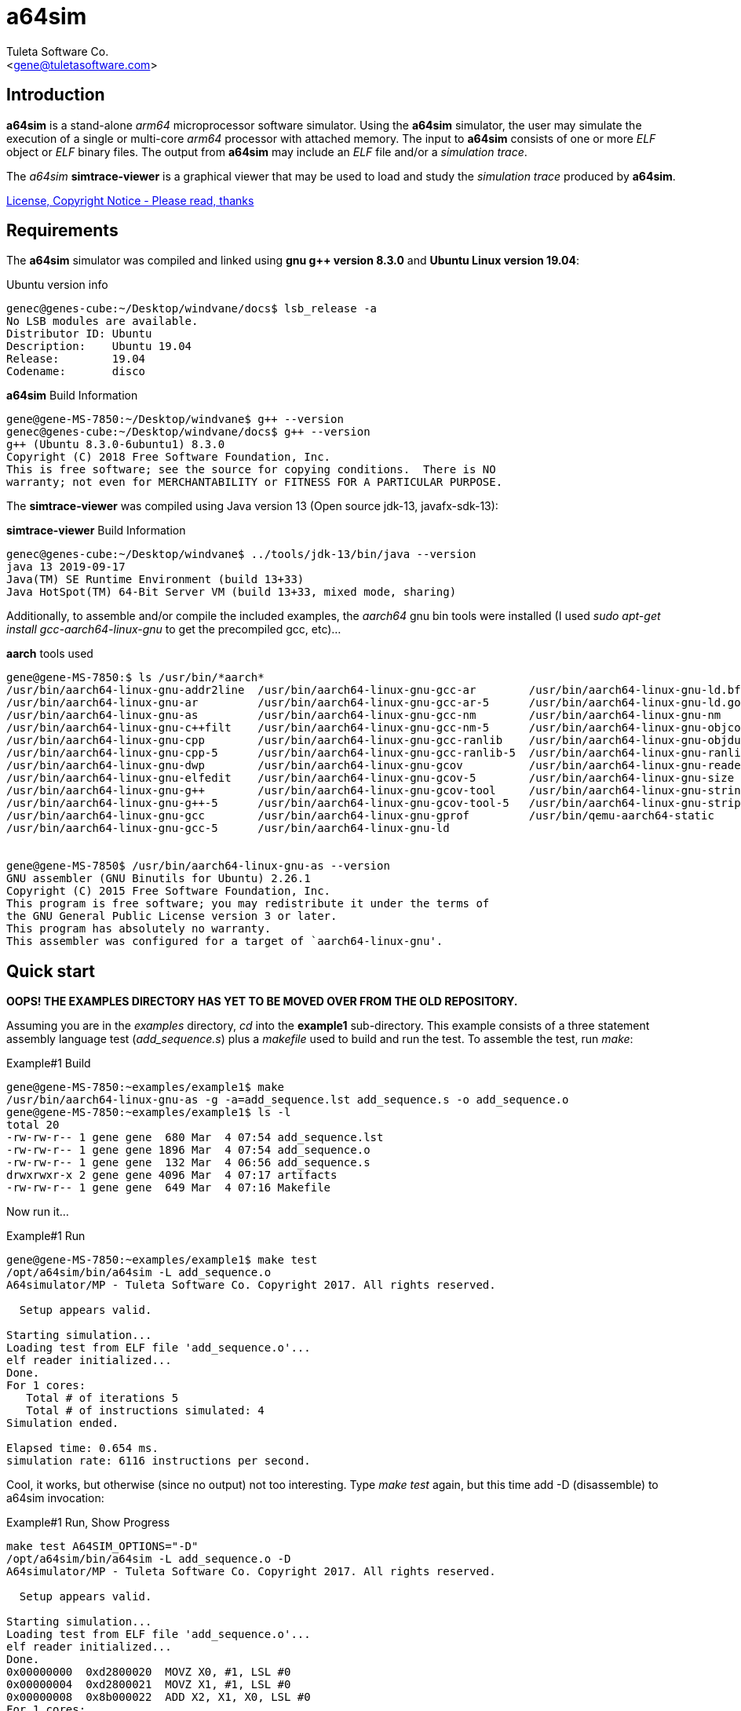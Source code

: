 a64sim
======
:Author:    Tuleta Software Co.
:Email:     <gene@tuletasoftware.com>
:Date:      9/30/2019
:Revision:  alpha


Introduction
------------
*a64sim* is a stand-alone _arm64_ microprocessor software simulator. Using the *a64sim*
simulator, the user may simulate the execution of a single or multi-core _arm64_ processor with attached memory.
The input to *a64sim* consists of one or more _ELF_ object or _ELF_ binary files.
The output from *a64sim* may include an _ELF_ file and/or a _simulation trace_.

The _a64sim_ *simtrace-viewer* is a graphical viewer that may be used to load and study the _simulation trace_
produced by *a64sim*.

link:a64sim_license.adoc[License, Copyright Notice - Please read, thanks]


Requirements
------------
The *a64sim* simulator was compiled and linked using *gnu g++ version 8.3.0* and *Ubuntu Linux version 19.04*:

.Ubuntu version info
----
genec@genes-cube:~/Desktop/windvane/docs$ lsb_release -a
No LSB modules are available.
Distributor ID:	Ubuntu
Description:	Ubuntu 19.04
Release:	19.04
Codename:	disco
----

.*a64sim* Build Information
----
gene@gene-MS-7850:~/Desktop/windvane$ g++ --version
genec@genes-cube:~/Desktop/windvane/docs$ g++ --version
g++ (Ubuntu 8.3.0-6ubuntu1) 8.3.0
Copyright (C) 2018 Free Software Foundation, Inc.
This is free software; see the source for copying conditions.  There is NO
warranty; not even for MERCHANTABILITY or FITNESS FOR A PARTICULAR PURPOSE.
----

The *simtrace-viewer* was compiled using Java version 13 (Open source jdk-13, javafx-sdk-13):

.*simtrace-viewer* Build Information
----
genec@genes-cube:~/Desktop/windvane$ ../tools/jdk-13/bin/java --version
java 13 2019-09-17
Java(TM) SE Runtime Environment (build 13+33)
Java HotSpot(TM) 64-Bit Server VM (build 13+33, mixed mode, sharing)
----

Additionally, to assemble and/or compile the included examples, the _aarch64_ gnu bin tools were installed
(I used _sudo apt-get install gcc-aarch64-linux-gnu_ to get the precompiled gcc, etc)...

.*aarch* tools used
----
gene@gene-MS-7850:$ ls /usr/bin/*aarch*
/usr/bin/aarch64-linux-gnu-addr2line  /usr/bin/aarch64-linux-gnu-gcc-ar        /usr/bin/aarch64-linux-gnu-ld.bfd
/usr/bin/aarch64-linux-gnu-ar         /usr/bin/aarch64-linux-gnu-gcc-ar-5      /usr/bin/aarch64-linux-gnu-ld.gold
/usr/bin/aarch64-linux-gnu-as         /usr/bin/aarch64-linux-gnu-gcc-nm        /usr/bin/aarch64-linux-gnu-nm
/usr/bin/aarch64-linux-gnu-c++filt    /usr/bin/aarch64-linux-gnu-gcc-nm-5      /usr/bin/aarch64-linux-gnu-objcopy
/usr/bin/aarch64-linux-gnu-cpp        /usr/bin/aarch64-linux-gnu-gcc-ranlib    /usr/bin/aarch64-linux-gnu-objdump
/usr/bin/aarch64-linux-gnu-cpp-5      /usr/bin/aarch64-linux-gnu-gcc-ranlib-5  /usr/bin/aarch64-linux-gnu-ranlib
/usr/bin/aarch64-linux-gnu-dwp        /usr/bin/aarch64-linux-gnu-gcov          /usr/bin/aarch64-linux-gnu-readelf
/usr/bin/aarch64-linux-gnu-elfedit    /usr/bin/aarch64-linux-gnu-gcov-5        /usr/bin/aarch64-linux-gnu-size
/usr/bin/aarch64-linux-gnu-g++        /usr/bin/aarch64-linux-gnu-gcov-tool     /usr/bin/aarch64-linux-gnu-strings
/usr/bin/aarch64-linux-gnu-g++-5      /usr/bin/aarch64-linux-gnu-gcov-tool-5   /usr/bin/aarch64-linux-gnu-strip
/usr/bin/aarch64-linux-gnu-gcc        /usr/bin/aarch64-linux-gnu-gprof         /usr/bin/qemu-aarch64-static
/usr/bin/aarch64-linux-gnu-gcc-5      /usr/bin/aarch64-linux-gnu-ld


gene@gene-MS-7850$ /usr/bin/aarch64-linux-gnu-as --version
GNU assembler (GNU Binutils for Ubuntu) 2.26.1
Copyright (C) 2015 Free Software Foundation, Inc.
This program is free software; you may redistribute it under the terms of
the GNU General Public License version 3 or later.
This program has absolutely no warranty.
This assembler was configured for a target of `aarch64-linux-gnu'.
----

Quick start
-----------
*OOPS! THE EXAMPLES DIRECTORY HAS YET TO BE MOVED OVER FROM THE OLD REPOSITORY.*

Assuming you are in the _examples_ directory, _cd_ into the *example1* sub-directory.
This example consists of a three statement assembly language test (_add_sequence.s_) plus
a _makefile_ used to build and run the test. To assemble the test, run _make_:

.Example#1 Build
----
gene@gene-MS-7850:~examples/example1$ make
/usr/bin/aarch64-linux-gnu-as -g -a=add_sequence.lst add_sequence.s -o add_sequence.o
gene@gene-MS-7850:~examples/example1$ ls -l
total 20
-rw-rw-r-- 1 gene gene  680 Mar  4 07:54 add_sequence.lst
-rw-rw-r-- 1 gene gene 1896 Mar  4 07:54 add_sequence.o
-rw-rw-r-- 1 gene gene  132 Mar  4 06:56 add_sequence.s
drwxrwxr-x 2 gene gene 4096 Mar  4 07:17 artifacts
-rw-rw-r-- 1 gene gene  649 Mar  4 07:16 Makefile
----

Now run it...

.Example#1 Run
----
gene@gene-MS-7850:~examples/example1$ make test
/opt/a64sim/bin/a64sim -L add_sequence.o 
A64simulator/MP - Tuleta Software Co. Copyright 2017. All rights reserved.

  Setup appears valid.

Starting simulation...
Loading test from ELF file 'add_sequence.o'...
elf reader initialized...
Done.
For 1 cores:
   Total # of iterations 5
   Total # of instructions simulated: 4
Simulation ended.

Elapsed time: 0.654 ms.
simulation rate: 6116 instructions per second.
----

Cool, it works, but otherwise (since no output) not too interesting. Type _make test_ again,
but this time add -D (disassemble) to a64sim invocation:

.Example#1 Run, Show Progress
----
make test A64SIM_OPTIONS="-D"
/opt/a64sim/bin/a64sim -L add_sequence.o -D
A64simulator/MP - Tuleta Software Co. Copyright 2017. All rights reserved.

  Setup appears valid.

Starting simulation...
Loading test from ELF file 'add_sequence.o'...
elf reader initialized...
Done.
0x00000000  0xd2800020  MOVZ X0, #1, LSL #0
0x00000004  0xd2800021  MOVZ X1, #1, LSL #0
0x00000008  0x8b000022  ADD X2, X1, X0, LSL #0
For 1 cores:
   Total # of iterations 5
   Total # of instructions simulated: 4
Simulation ended.

Elapsed time: 0.244 ms.
simulation rate: 16393 instructions per second.
----

Now we see, for each ARM64 instruction executed, the address, opcode, and disassembly. You may have noticed that the assembly language test actually contained four instructions, the three instruction add sequence, followed by a _WFI_ instruction. When the _WFI_ instruction is decoded and recognized, the simulator halts the running core that the WFI instruction was to be executed on. For a single-core simulation this effectively ends the simulation.

So lets run this test yet again, this time adding command line options to output a _simulation trace_ file, and an _ELF_ file too...

.Example#1 Run, Show Progress, Dump _simulation trace_ and _ELF_
----
~/examples/example1$ make test A64SIM_OPTIONS="-D -S add_sequence.elf -T add_sequence"
/opt/a64sim/bin/a64sim -L add_sequence.o -P -S add_sequence.elf -T add_sequence
A64simulator/MP - Tuleta Software Co. Copyright 2017. All rights reserved.

  Setup appears valid.

Starting simulation...
Loading test from ELF file 'add_sequence.o'...
elf reader initialized...
Done.
0x00000000  0xd2800020  MOVZ X0, #1, LSL #0
0x00000004  0xd2800021  MOVZ X1, #1, LSL #0
0x00000008  0x8b000022  ADD X2, X1, X0, LSL #0
.  Sim-trace history file add_sequence.top created.
For 1 cores:
   Total # of iterations 5
   Total # of instructions simulated: 4
Simulation ended.

Saving test (elf64 format) image to file 'add_sequence.elf'...done.

Elapsed time: 0.779 ms.
simulation rate: 5134 instructions per second.

gene@gene-MS-7850:~/examples/example1$ ls
add_sequence.0  add_sequence.elf  add_sequence.lst  add_sequence.o  add_sequence.s  add_sequence.top  artifacts  Makefile
----

So now we have simulated the test, and have an _ELF_ output file, that we could use _objdump_ on and see the simulated instructions (is the WFI there?). We could also simulate again, this using the _ELF_ output file as the input file. You should see the same result. Try it.

[NOTE]
=========================================================================
By the way, for such a short test, the elapsed time and simulation rate
reported by the simulator can certainly be ignored. It probably takes
longer to load this particular test (and afterwards create the test
output) than it does to actually simulate it.
=========================================================================

We also have a _sim-trace_ (simulation trace) file that we can load up and view using the *simtrace-viewer* tool...

.Example#1 View test _simulation-trace_ output using the *simtrace-viewer*
----
tutorial/example1$ make viewtrace
sim-trace file: 'add_sequence.top'
core:           0
clock:          0
Loading from sim trace file: add_sequence.0
Done.
----

When the viewer loads, and after the *Tuleta Software* _splash screen_ goes away, the main window for the viewer is displayed:

image::simtrace_viewer_main.png[]

In the upper left hand corner the trace-file, core#, instruction#, current PC, Pstate and clock are displayed. Below along the left side is the instruction trace that should be familiar. At startup (unless otherwise specified) the first instruction is selected. To the right of the instruction trace is the _Execution Trace_. The _Execution Trace_ displays decode, fetch, and execution details for the currently selected instruction, broken out by instruction phase.

The *a64sim* simulator (loosely) models a six stage execution pipeline. The stages are _FETCH_ (read instruction opcode from memory), _DECODE_ (decode the instruction opcode, control fields, register indices, and immediate values), _FETCH OPERANDS_ (read values for registers accessed, both general purpose and control registers), _EXECUTE_ (compute the outcome for an _Add_ instruction for instance), _ACCESS MEMORY_ (load or store values from main memory, and finally _WRITEBACK_ (write back register values). The _RETIRE_ stage isn't a real stage; an instruction is considered to execute to completion if its final stage is _RETIRED_. If an exception occurs during execution of an instruction, the instruction phase where the exception occurred will display the exception condition.

Notice that in addition to the _Execution Trace_ tab there is a _Translations_ tab, and a _Memory_ tab.
Select the _Translations_ tab to display any address translation associated with a particular instruction. There is always a translation associated with the instruction itself,i ie, the address for the instruction. If the instruction is a load or store there will be additional translations associated with the load or store. For each translation details concerning cacheing, memory type, sharability, and paging are displayed. If paging is enabled, then translations for descriptors will also be included.

Selecting the _Memory_ tab causes memory byte values to be displayed for any memory accessed by the instruction. Instruction memory and data memory, germaine to the selected instruction, is displayed. 

Across the bottom of the _simtrace-viewer_ are displayed current processor register values, grouped  by usage or feature. The _Application Register_ group includes general purpose registers*. The _Configuration Registers_ group includes *aarch64* registers that define what features are present in an implementation or give values for registers accessed at startup.
The other register groupings should be (mostly) self explanatory.

You may have also noted by this point that register values are not displayed until they are accessed or updated, and only after an instruction has _executed_. As an example when the first instruction in the add sequence is selected, the value for general purpose X0 is not displayed. Select the second instruction however and you see the the new value for X0 (the first instruction has been _retired_; its updates are now available). 

*NOTE: Curiously enough, as an artifact of the initial bring up of the simulator, the SCR_EL3 register is included in the _Configuration Registers_ group. 

Summary
-------
*a64sim* is a stand-alone _arm64_ microprocessor software simulator, that simulates the execution of a single or
multi-core _arm64_ processor with attached memory.
The _a64sim_ *simtrace-viewer* is a graphical viewer that may be used to load and study the _simulation trace_
produced by *a64sim*.

For more details on operating the *a64sim* simulator, and the implementation, see link:a64sim_users_guide.html[].

There are also more examples covering _MP_ (multi-processor) simulation, and developing stand-along C-based programs.
See the _examples_ sub-directory, within the tuleta_software release directory.

Cheers,

The staff of Tuleta Software.

